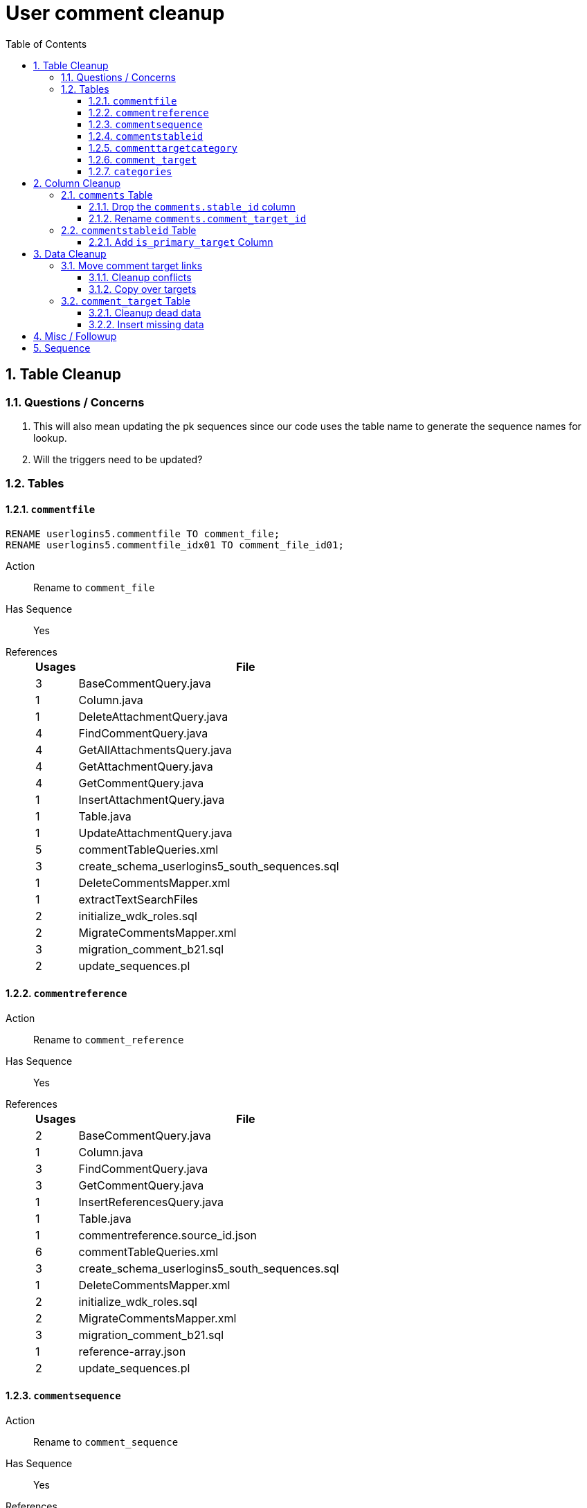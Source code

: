 = User comment cleanup
:toc:
:toclevels: 3
:sectnums:
:source-highlighter: pygments
:icons: font

== Table Cleanup

=== Questions / Concerns

. This will also mean updating the pk sequences since our
  code uses the table name to generate the sequence names
  for lookup.
. Will the triggers need to be updated?

=== Tables

==== `commentfile`

[source, sql]
----
RENAME userlogins5.commentfile TO comment_file;
RENAME userlogins5.commentfile_idx01 TO comment_file_id01;
----


Action:: Rename to `comment_file`
Has Sequence:: [red]#Yes#
References::
+
[cols=">1,8", options="header"]
|====
| Usages | File
| 3 | BaseCommentQuery.java
| 1 | Column.java
| 1 | DeleteAttachmentQuery.java
| 4 | FindCommentQuery.java
| 4 | GetAllAttachmentsQuery.java
| 4 | GetAttachmentQuery.java
| 4 | GetCommentQuery.java
| 1 | InsertAttachmentQuery.java
| 1 | Table.java
| 1 | UpdateAttachmentQuery.java
| 5 | commentTableQueries.xml
| 3 | create_schema_userlogins5_south_sequences.sql
| 1 | DeleteCommentsMapper.xml
| 1 | extractTextSearchFiles
| 2 | initialize_wdk_roles.sql
| 2 | MigrateCommentsMapper.xml
| 3 | migration_comment_b21.sql
| 2 | update_sequences.pl
|====

==== `commentreference`

Action:: Rename to `comment_reference`
Has Sequence:: [red]#Yes#
References::
+
[cols=">1,8", options="header"]
|====
| Usages | File
| 2 | BaseCommentQuery.java
| 1 | Column.java
| 3 | FindCommentQuery.java
| 3 | GetCommentQuery.java
| 1 | InsertReferencesQuery.java
| 1 | Table.java
| 1 | commentreference.source_id.json
| 6 | commentTableQueries.xml
| 3 | create_schema_userlogins5_south_sequences.sql
| 1 | DeleteCommentsMapper.xml
| 2 | initialize_wdk_roles.sql
| 2 | MigrateCommentsMapper.xml
| 3 | migration_comment_b21.sql
| 1 | reference-array.json
| 2 | update_sequences.pl
|====

==== `commentsequence`

Action:: Rename to `comment_sequence`
Has Sequence:: [red]#Yes#
References::
+
[cols=">1,8", options="header"]
|====
| Usages | File
| 1 | BaseCommentQuery.java
| 1 | Column.java
| 2 | FindCommentQuery.java
| 2 | GetCommentQuery.java
| 1 | InsertSequenceQuery.java
| 1 | Table.java
| 3 | create_schema_userlogins5_south_sequences.sql
| 1 | DeleteCommentsMapper.xml
| 2 | initialize_wdk_roles.sql
| 2 | MigrateCommentsMapper.xml
| 3 | migration_comment_b21.sql
| 2 | update_sequences.pl
|====

==== `commentstableid`

Action:: Rename to `comment_target_id`
Has Sequence:: [red]#Yes#
References::
+
[cols=">1,8", options="header"]
|====
| Usages | File
| 1 | Column.java
| 4 | FindCommentQuery.java
| 2 | GetCommentQuery.java
| 1 | InsertStableIdQuery.java
| 1 | Table.java
| 3 | apiTuningManager.xml
| 3 | commentTableQueries.xml
| 3 | create_schema_userlogins5_south_sequences.sql
| 1 | DeleteCommentsMapper.xml
| 2 | initialize_wdk_roles.sql
| 2 | MigrateCommentsMapper.xml
| 3 | migration_comment_b21.sql
| 5 | showNewCommentLinks
| 2 | update_sequences.pl
|====

==== `commenttargetcategory`

Action:: Rename to `comment_target_category`
Has Sequence:: [red]#Yes#
References::
+
[cols=">1,8", options="header"]
|====
| Usages | File
| 1 | commentTableQueries.xml
| 3 | create_schema_userlogins5_south_sequences.sql
| 1 | DeleteCommentsMapper.xml
| 2 | initialize_wdk_roles.sql
| 1 | InsertCategoryQuery.java
| 2 | MigrateCommentsMapper.xml
| 3 | migration_comment_b21.sql
| 1 | Table.java
| 2 | update_sequences.pl
|====

==== `comment_target`

Action:: Rename to `comment_target_type`
Has Sequence:: [green]#No#
References::
+
[cols=">1,8", options="header"]
|====
| Usages | File
| 1 | DeleteCommentsMapper.xml
| 1 | initialize_wdk_roles.sql
| 2 | MigrateCommentsMapper.xml
| 3 | migration_comment_b21.sql
|====


==== `categories`

Action:: Drop
Has Sequence:: [red]#Yes#
References::
+
[cols=">1,8", options="header"]
|====
| Usages | File
| 1 | migration_user_b21.sql
| 9 | migration_userlogins5_archive.sql
| 7 | userlogins5_archive.sql
| 2 | DeleteCommentsMapper.xml
| 2 | MigrateCommentsMapper.xml
| 4 | CommentsCleanupTask.java
| 4 | CommentsMigrateTask.java
| 2 | DeleteCommentsMapper.java
| 2 | MigrateCommentsMapper.java
| 3 | CommentFactory.java
| 8 | Comment.java
| 1 | FindCommentQuery.java
| 4 | GetCategoriesQuery.java
| 1 | GetCommentQuery.java
| 1 | Table.java
| 1 | UserCommentsService.java
| 2 | full-comment.json
| 2 | UserCommentShowController.tsx
| 3 | UserCommentsService.ts
| 3 | UserCommentFormStoreModule.ts
| 7 | create_schema_userlogins5.sql
| 7 | create_schema_userlogins5_postgres.sql
| 3 | create_schema_userlogins5_south_sequences.sql
| 2 | drop_schema_userlogins5.sql
| 2 | initialize_wdk_roles.sql
| 2 | update_sequences.pl
| 5 | persistent_tables_oracle.sql
| 5 | persistent_tables_postgres.sql
|====


== Column Cleanup

=== `comments` Table

==== Drop the `comments.stable_id` column

[source, sql]
----
ALTER TABLE userlogins5.comments
DROP COLUMN stable_id;
----

===== Code References

[cols=">1,8", options="header"]
|====
| Usages | File
| 10 | apiTuningManager.xml
| 1 | BaseCommentQuery.java
| 2 | Column.java
| 22 | commentTableQueries.xml
| 3 | FindCommentQuery.java
| 2 | geneAttributeQueries.xml
| 5 | geneQueries.xml
| 1 | generateGeneMetrics
| 1 | generateGeneMetrics_New
| 2 | geneRecord.xml
| 7 | geneTableQueries.xml
| 1 | genomicRecords.xml
| 2 | GetCommentQuery.java
| 1 | InsertCommentQuery.java
| 1 | InsertStableIdQuery.java
| 4 | MigrateCommentsMapper.xml
| 4 | migration_comment_b21.sql
| 1 | popsetRecords.xml
| 6 | showComments.jsp
| 1 | showNewCommentLinks
|====


==== Rename `comments.comment_target_id`

[source, sql]
----
ALTER TABLE userlogins5.comments
RENAME COLUMN comment_target_id TO comment_target_type;
----

===== Code References

[cols=">1,8", options="header"]
|====
| Usages | File
| 2 | apiTuningManager.xml
| 2 | Column.java
| 1 | commentTableQueries.xml
| 2 | geneRecord.xml
| 2 | geneTableQueries.xml
| 1 | genomicRecords.xml
| 1 | InsertCommentQuery.java
| 1 | KeywordSearchPlugin.java
| 6 | MigrateCommentsMapper.xml
| 6 | migration_comment_b21.sql
| 1 | popsetRecords.xml
| 3 | showComments.jsp
| 1 | TranscriptSearchPlugin.java
|====

=== `commentstableid` Table

==== Add `is_primary_target` Column

===== Create Column

[source, sql]
----
ALTER TABLE userlogins5.commentstableid
ADD is_primary_target NUMBER(1) DEFAULT 0 NOT NULL;
----

===== Create Constraints

Creates a unique index on the comment id value for records
that have the `is_primary_target` flag set to `1`.

Slightly roundabout way to make sure a comment can only have
one primary target link without having to create triggers or
functions.

[source, sql]
----
CREATE UNIQUE INDEX comment_target_id_one_primary
ON userlogins5.commentstableid (
  CASE
    WHEN is_primary_target = 1
    THEN comment_id
    ELSE NULL
  END
);
----

== Data Cleanup

=== Move comment target links

==== Cleanup conflicts

There will likely be some junk records in the related record
table that will cause conflicts when trying to copy over the
comment targets.

[source, sql]
----
DELETE FROM
  userlogins5.commentstableid
WHERE
  (comment_id, stable_id) IN (
    SELECT comment_id, stable_id
    FROM userlogins5.comments
  );
----

==== Copy over targets

[source, sql]
----
INSERT INTO
  userlogins5.commentstableid (
    comment_stable_id
  , stable_id
  , comment_id
  , is_primary_target
)
SELECT
  (SELECT userlogins5.commentstableid_pkseq.nextval FROM dual)
, stable_id
, comment_id
, 1
FROM
  userlogins5.comments
----

=== `comment_target` Table

==== Cleanup dead data

[source, sql]
----
DELETE FROM userlogins5.comment_target_type
WHERE comment_target_type_id IN ('protein', 'phenotype');
----

==== Insert missing data

[source, sql]
----
INSERT INTO
  userlogins5.comment_target_type (
    comment_target_type_id
  , comment_target_type_name
  , require_location
  )
VALUES
  ('snp',      'SNP',      0)
, ('est',      'EST',      0)
, ('assembly', 'Assembly', 0)
, ('sage',     'Sage',     0)
, ('orf',      'ORF',      0)
----

== Misc / Followup

. Fix the mapped comments view
. Copy targets from comment table to linking table
. Rework queries from original task?

== Sequence

. <<Add `is_primary_target` Column>>
. <<Move comment target links>>
. <<Drop the `comments.stable_id` column>>